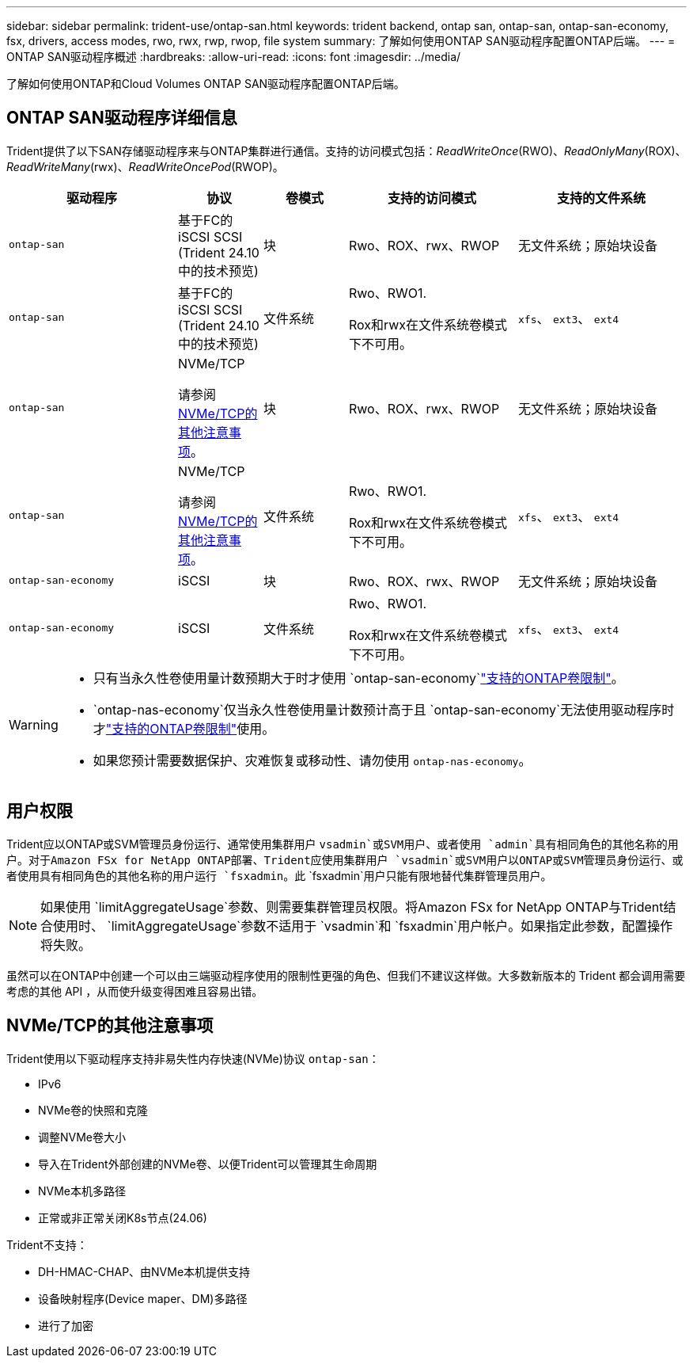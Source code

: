 ---
sidebar: sidebar 
permalink: trident-use/ontap-san.html 
keywords: trident backend, ontap san, ontap-san, ontap-san-economy, fsx, drivers, access modes, rwo, rwx, rwp, rwop, file system 
summary: 了解如何使用ONTAP SAN驱动程序配置ONTAP后端。 
---
= ONTAP SAN驱动程序概述
:hardbreaks:
:allow-uri-read: 
:icons: font
:imagesdir: ../media/


[role="lead"]
了解如何使用ONTAP和Cloud Volumes ONTAP SAN驱动程序配置ONTAP后端。



== ONTAP SAN驱动程序详细信息

Trident提供了以下SAN存储驱动程序来与ONTAP集群进行通信。支持的访问模式包括：_ReadWriteOnce_(RWO)、_ReadOnlyMany_(ROX)、_ReadWriteMany_(rwx)、_ReadWriteOncePod_(RWOP)。

[cols="2, 1, 1, 2, 2"]
|===
| 驱动程序 | 协议 | 卷模式 | 支持的访问模式 | 支持的文件系统 


| `ontap-san`  a| 
基于FC的iSCSI SCSI (Trident 24.10中的技术预览)
 a| 
块
 a| 
Rwo、ROX、rwx、RWOP
 a| 
无文件系统；原始块设备



| `ontap-san`  a| 
基于FC的iSCSI SCSI (Trident 24.10中的技术预览)
 a| 
文件系统
 a| 
Rwo、RWO1.

Rox和rwx在文件系统卷模式下不可用。
 a| 
`xfs`、 `ext3`、 `ext4`



| `ontap-san`  a| 
NVMe/TCP

请参阅 <<NVMe/TCP的其他注意事项>>。
 a| 
块
 a| 
Rwo、ROX、rwx、RWOP
 a| 
无文件系统；原始块设备



| `ontap-san`  a| 
NVMe/TCP

请参阅 <<NVMe/TCP的其他注意事项>>。
 a| 
文件系统
 a| 
Rwo、RWO1.

Rox和rwx在文件系统卷模式下不可用。
 a| 
`xfs`、 `ext3`、 `ext4`



| `ontap-san-economy`  a| 
iSCSI
 a| 
块
 a| 
Rwo、ROX、rwx、RWOP
 a| 
无文件系统；原始块设备



| `ontap-san-economy`  a| 
iSCSI
 a| 
文件系统
 a| 
Rwo、RWO1.

Rox和rwx在文件系统卷模式下不可用。
 a| 
`xfs`、 `ext3`、 `ext4`

|===
[WARNING]
====
* 只有当永久性卷使用量计数预期大于时才使用 `ontap-san-economy`link:https://docs.netapp.com/us-en/ontap/volumes/storage-limits-reference.html["支持的ONTAP卷限制"^]。
*  `ontap-nas-economy`仅当永久性卷使用量计数预计高于且 `ontap-san-economy`无法使用驱动程序时才link:https://docs.netapp.com/us-en/ontap/volumes/storage-limits-reference.html["支持的ONTAP卷限制"^]使用。
* 如果您预计需要数据保护、灾难恢复或移动性、请勿使用 `ontap-nas-economy`。


====


== 用户权限

Trident应以ONTAP或SVM管理员身份运行、通常使用集群用户 `vsadmin`或SVM用户、或者使用 `admin`具有相同角色的其他名称的用户。对于Amazon FSx for NetApp ONTAP部署、Trident应使用集群用户 `vsadmin`或SVM用户以ONTAP或SVM管理员身份运行、或者使用具有相同角色的其他名称的用户运行 `fsxadmin`。此 `fsxadmin`用户只能有限地替代集群管理员用户。


NOTE: 如果使用 `limitAggregateUsage`参数、则需要集群管理员权限。将Amazon FSx for NetApp ONTAP与Trident结合使用时、 `limitAggregateUsage`参数不适用于 `vsadmin`和 `fsxadmin`用户帐户。如果指定此参数，配置操作将失败。

虽然可以在ONTAP中创建一个可以由三端驱动程序使用的限制性更强的角色、但我们不建议这样做。大多数新版本的 Trident 都会调用需要考虑的其他 API ，从而使升级变得困难且容易出错。



== NVMe/TCP的其他注意事项

Trident使用以下驱动程序支持非易失性内存快速(NVMe)协议 `ontap-san`：

* IPv6
* NVMe卷的快照和克隆
* 调整NVMe卷大小
* 导入在Trident外部创建的NVMe卷、以便Trident可以管理其生命周期
* NVMe本机多路径
* 正常或非正常关闭K8s节点(24.06)


Trident不支持：

* DH-HMAC-CHAP、由NVMe本机提供支持
* 设备映射程序(Device maper、DM)多路径
* 进行了加密

